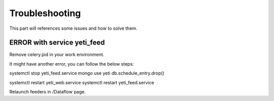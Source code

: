 Troubleshooting
=======

This part will references some issues and how to solve them. 

ERROR with service yeti_feed
------------------------------------
Remove celery.pid in your work environment.

It might have another error, you can follow the below steps:

systemctl stop yeti_feed.service
mongo
use yeti
db.schedule_entry.drop()

systemctl restart yeti_web.service
systemctl restart yeti_feed.service

Relaunch feeders in /Dataflow page.
